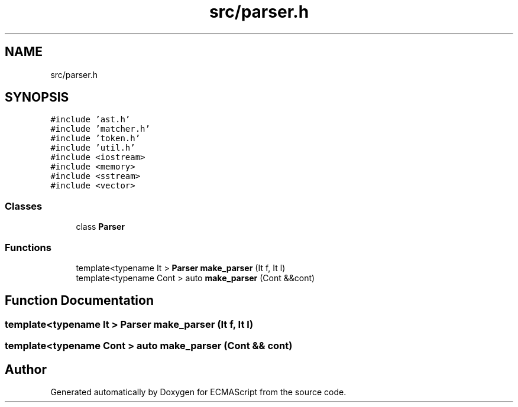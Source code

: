 .TH "src/parser.h" 3 "Tue May 2 2017" "ECMAScript" \" -*- nroff -*-
.ad l
.nh
.SH NAME
src/parser.h
.SH SYNOPSIS
.br
.PP
\fC#include 'ast\&.h'\fP
.br
\fC#include 'matcher\&.h'\fP
.br
\fC#include 'token\&.h'\fP
.br
\fC#include 'util\&.h'\fP
.br
\fC#include <iostream>\fP
.br
\fC#include <memory>\fP
.br
\fC#include <sstream>\fP
.br
\fC#include <vector>\fP
.br

.SS "Classes"

.in +1c
.ti -1c
.RI "class \fBParser\fP"
.br
.in -1c
.SS "Functions"

.in +1c
.ti -1c
.RI "template<typename It > \fBParser\fP \fBmake_parser\fP (It f, It l)"
.br
.ti -1c
.RI "template<typename Cont > auto \fBmake_parser\fP (Cont &&cont)"
.br
.in -1c
.SH "Function Documentation"
.PP 
.SS "template<typename It > \fBParser\fP make_parser (It f, It l)"

.SS "template<typename Cont > auto make_parser (Cont && cont)"

.SH "Author"
.PP 
Generated automatically by Doxygen for ECMAScript from the source code\&.
